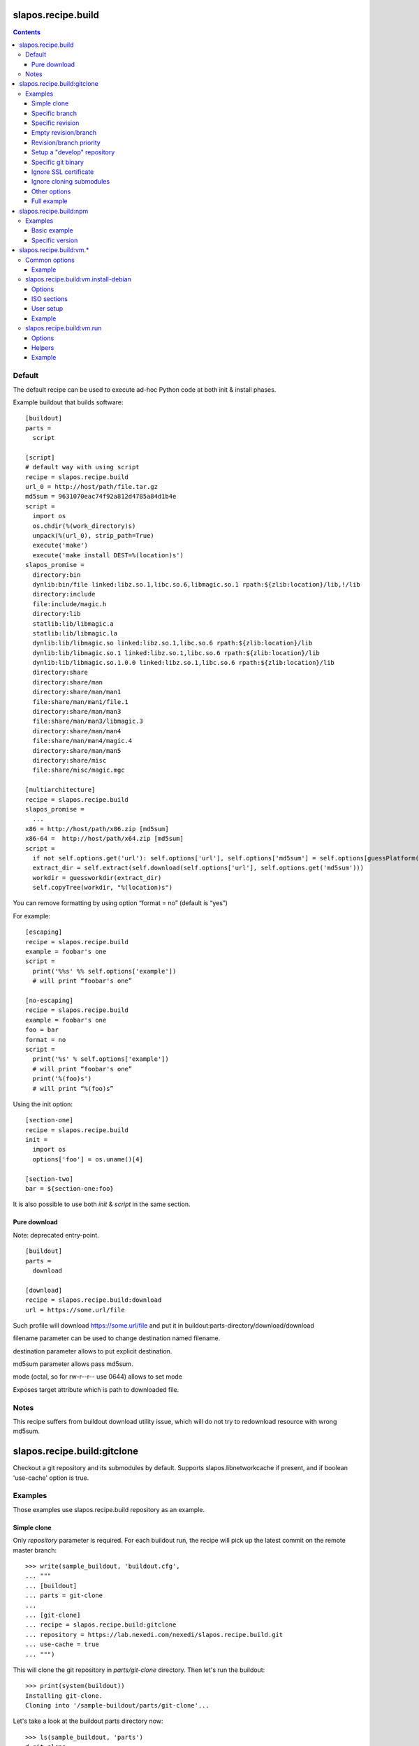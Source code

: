 =====================
 slapos.recipe.build
=====================

.. contents::

Default
-------

The default recipe can be used to execute ad-hoc Python code at both
init & install phases.

Example buildout that builds software::

  [buildout]
  parts =
    script

  [script]
  # default way with using script
  recipe = slapos.recipe.build
  url_0 = http://host/path/file.tar.gz
  md5sum = 9631070eac74f92a812d4785a84d1b4e
  script =
    import os
    os.chdir(%(work_directory)s)
    unpack(%(url_0), strip_path=True)
    execute('make')
    execute('make install DEST=%(location)s')
  slapos_promise =
    directory:bin
    dynlib:bin/file linked:libz.so.1,libc.so.6,libmagic.so.1 rpath:${zlib:location}/lib,!/lib
    directory:include
    file:include/magic.h
    directory:lib
    statlib:lib/libmagic.a
    statlib:lib/libmagic.la
    dynlib:lib/libmagic.so linked:libz.so.1,libc.so.6 rpath:${zlib:location}/lib
    dynlib:lib/libmagic.so.1 linked:libz.so.1,libc.so.6 rpath:${zlib:location}/lib
    dynlib:lib/libmagic.so.1.0.0 linked:libz.so.1,libc.so.6 rpath:${zlib:location}/lib
    directory:share
    directory:share/man
    directory:share/man/man1
    file:share/man/man1/file.1
    directory:share/man/man3
    file:share/man/man3/libmagic.3
    directory:share/man/man4
    file:share/man/man4/magic.4
    directory:share/man/man5
    directory:share/misc
    file:share/misc/magic.mgc

  [multiarchitecture]
  recipe = slapos.recipe.build
  slapos_promise =
    ...
  x86 = http://host/path/x86.zip [md5sum]
  x86-64 =  http://host/path/x64.zip [md5sum]
  script =
    if not self.options.get('url'): self.options['url'], self.options['md5sum'] = self.options[guessPlatform()].split(' ')
    extract_dir = self.extract(self.download(self.options['url'], self.options.get('md5sum')))
    workdir = guessworkdir(extract_dir)
    self.copyTree(workdir, "%(location)s")

You can remove formatting by using option “format = no” (default is “yes”)

For example::

  [escaping]
  recipe = slapos.recipe.build
  example = foobar's one
  script =
    print('%%s' %% self.options['example'])
    # will print “foobar's one”

  [no-escaping]
  recipe = slapos.recipe.build
  example = foobar's one
  foo = bar
  format = no
  script =
    print('%s' % self.options['example'])
    # will print “foobar's one”
    print('%(foo)s')
    # will print “%(foo)s”

Using the init option::

  [section-one]
  recipe = slapos.recipe.build
  init =
    import os
    options['foo'] = os.uname()[4]

  [section-two]
  bar = ${section-one:foo}

It is also possible to use both `init` & `script` in the same section.

Pure download
~~~~~~~~~~~~~

Note: deprecated entry-point.

::

  [buildout]
  parts =
    download

  [download]
  recipe = slapos.recipe.build:download
  url = https://some.url/file

Such profile will download https://some.url/file and put it in
buildout:parts-directory/download/download

filename parameter can be used to change destination named filename.

destination parameter allows to put explicit destination.

md5sum parameter allows pass md5sum.

mode (octal, so for rw-r--r-- use 0644) allows to set mode

Exposes target attribute which is path to downloaded file.

Notes
-----

This recipe suffers from buildout download utility issue, which will do not
try to redownload resource with wrong md5sum.

==============================
 slapos.recipe.build:gitclone
==============================

Checkout a git repository and its submodules by default.
Supports slapos.libnetworkcache if present, and if boolean 'use-cache' option
is true.

Examples
--------

Those examples use slapos.recipe.build repository as an example.

Simple clone
~~~~~~~~~~~~

Only `repository` parameter is required. For each buildout run,
the recipe will pick up the latest commit on the remote master branch::

  >>> write(sample_buildout, 'buildout.cfg',
  ... """
  ... [buildout]
  ... parts = git-clone
  ...
  ... [git-clone]
  ... recipe = slapos.recipe.build:gitclone
  ... repository = https://lab.nexedi.com/nexedi/slapos.recipe.build.git
  ... use-cache = true
  ... """)

This will clone the git repository in `parts/git-clone` directory.
Then let's run the buildout::

  >>> print(system(buildout))
  Installing git-clone.
  Cloning into '/sample-buildout/parts/git-clone'...

Let's take a look at the buildout parts directory now::

  >>> ls(sample_buildout, 'parts')
  d git-clone

When updating, it will do a "git fetch; git reset @{upstream}"::

  >>> print(system(buildout))
  Updating git-clone.
  Fetching origin
  HEAD is now at ...

Specific branch
~~~~~~~~~~~~~~~

You can specify a specific branch using `branch` option. For each
run it will take the latest commit on this remote branch::

  >>> write(sample_buildout, 'buildout.cfg',
  ... """
  ... [buildout]
  ... parts = git-clone
  ...
  ... [git-clone]
  ... recipe = slapos.recipe.build:gitclone
  ... repository = https://lab.nexedi.com/nexedi/slapos.recipe.build.git
  ... branch = build_remove_downloaded_files
  ... """)

Then let's run the buildout::

  >>> print(system(buildout))
  Uninstalling git-clone.
  Running uninstall recipe.
  Installing git-clone.
  Cloning into '/sample-buildout/parts/git-clone'...

Let's take a look at the buildout parts directory now::

  >>> ls(sample_buildout, 'parts')
  d git-clone

And let's see that current branch is "build"::

  >>> import subprocess
  >>> cd('parts', 'git-clone')
  >>> print(subprocess.check_output(['git', 'branch'], universal_newlines=True))
  * build_remove_downloaded_files

When updating, it will do a "git fetch; git reset build"::

  >>> cd(sample_buildout)
  >>> print(system(buildout))
  Updating git-clone.
  Fetching origin
  HEAD is now at ...

Specific revision
~~~~~~~~~~~~~~~~~

You can specify a specific commit hash or tag using `revision` option.
This option has priority over the "branch" option::

  >>> cd(sample_buildout)
  >>> write(sample_buildout, 'buildout.cfg',
  ... """
  ... [buildout]
  ... parts = git-clone
  ...
  ... [git-clone]
  ... recipe = slapos.recipe.build:gitclone
  ... repository = https://lab.nexedi.com/nexedi/slapos.recipe.build.git
  ... revision = 2566127
  ... """)

Then let's run the buildout::

  >>> print(system(buildout))
  Uninstalling git-clone.
  Running uninstall recipe.
  Installing git-clone.
  Cloning into '/sample-buildout/parts/git-clone'...
  HEAD is now at 2566127 ...

Let's take a look at the buildout parts directory now::

  >>> ls(sample_buildout, 'parts')
  d git-clone

And let's see that current revision is "2566127"::

  >>> import subprocess
  >>> cd(sample_buildout, 'parts', 'git-clone')
  >>> print(subprocess.check_output(['git', 'rev-parse', '--short', 'HEAD'], universal_newlines=True))
  2566127

When updating, it shouldn't do anything as revision is mentioned::

  >>> cd(sample_buildout)
  >>> print(system(buildout))
  Updating git-clone.
  ...

Empty revision/branch
~~~~~~~~~~~~~~~~~~~~~

Specifying an empty revision or an empty branch will make buildout
ignore those values as if it was not present at all (allowing to easily
extend an existing section specifying a branch)::

  >>> cd(sample_buildout)
  >>> write(sample_buildout, 'buildout.cfg',
  ... """
  ... [buildout]
  ... parts = git-clone
  ...
  ... [git-clone-with-branch]
  ... recipe = slapos.recipe.build:gitclone
  ... repository = https://lab.nexedi.com/nexedi/slapos.recipe.build.git
  ... revision = 2566127
  ...
  ... [git-clone]
  ... <= git-clone-with-branch
  ... revision =
  ... branch = master
  ... """)

  >>> print(system(buildout))
  Uninstalling git-clone.
  Running uninstall recipe.
  Installing git-clone.
  Cloning into '/sample-buildout/parts/git-clone'...

  >>> cd(sample_buildout, 'parts', 'git-clone')
  >>> print(system('git branch'))
  * master

Revision/branch priority
~~~~~~~~~~~~~~~~~~~~~~~~

If both revision and branch parameters are set, revision parameters is used
and branch parameter is ignored::

  >>> cd(sample_buildout)
  >>> write(sample_buildout, 'buildout.cfg',
  ... """
  ... [buildout]
  ... parts = git-clone
  ...
  ... [git-clone]
  ... recipe = slapos.recipe.build:gitclone
  ... repository = https://lab.nexedi.com/nexedi/slapos.recipe.build.git
  ... branch = mybranch
  ... revision = 2566127
  ... """)

  >>> print(system(buildout))
  Uninstalling git-clone.
  Running uninstall recipe.
  Installing git-clone.
  Warning: "branch" parameter with value "mybranch" is ignored. Checking out to revision 2566127...
  Cloning into '/sample-buildout/parts/git-clone'...
  HEAD is now at 2566127 ...

  >>> cd(sample_buildout, 'parts', 'git-clone')
  >>> print(system('git branch'))
  * master

Setup a "develop" repository
~~~~~~~~~~~~~~~~~~~~~~~~~~~~

If you need to setup a repository that will be manually altered over time for
development purposes, you need to make sure buildout will NOT alter it and NOT
erase your local modifications by specifying the "develop" flag::

  [buildout]
  parts = git-clone

  [git-clone]
  recipe = slapos.recipe.build:gitclone
  repository = https://example.net/example.git/
  develop = true

  >>> cd(sample_buildout)
  >>> write(sample_buildout, 'buildout.cfg',
  ... """
  ... [buildout]
  ... parts = git-clone
  ...
  ... [git-clone]
  ... recipe = slapos.recipe.build:gitclone
  ... repository = https://lab.nexedi.com/nexedi/slapos.recipe.build.git
  ... develop = true
  ... """)

  >>> print(system(buildout))
  Uninstalling git-clone.
  Running uninstall recipe.
  Installing git-clone.
  Cloning into '/sample-buildout/parts/git-clone'...

Buildout will then keep local modifications, instead of resetting the
repository::

  >>> cd(sample_buildout, 'parts', 'git-clone')
  >>> print(system('echo foo > setup.py'))

  >>> cd(sample_buildout)
  >>> print(system(buildout))
  Updating git-clone.
  ...
  <BLANKLINE>


  >>> cd(sample_buildout, 'parts', 'git-clone')
  >>> print(system('cat setup.py'))
  foo

Then, when update occurs, nothing is done::

  >>> cd(sample_buildout, 'parts', 'git-clone')
  >>> print(system('echo kept > local_change'))

  >>> print(system('git remote add broken http://git.erp5.org/repos/nowhere'))
  ...

  >>> cd(sample_buildout)
  >>> print(system(buildout))
  Updating git-clone.
  ...

  >>> cd(sample_buildout, 'parts', 'git-clone')
  >>> print(system('cat local_change'))
  kept

In case of uninstall, buildout will keep the repository directory::

  >>> cd(sample_buildout)
  >>> write(sample_buildout, 'buildout.cfg',
  ... """
  ... [buildout]
  ... parts = git-clone
  ...
  ... [git-clone]
  ... recipe = slapos.recipe.build:gitclone
  ... repository = https://lab.nexedi.com/nexedi/slapos.recipe.build.git
  ... develop = true
  ... # Triggers uninstall/install because of section signature change
  ... foo = bar
  ... """)

  >>> print(system(buildout))
  Uninstalling git-clone.
  Running uninstall recipe.
  You have uncommited changes in /sample-buildout/parts/git-clone. This folder will be left as is.
  Installing git-clone.
  destination directory already exists.
  ...
  <BLANKLINE>

Specific git binary
~~~~~~~~~~~~~~~~~~~

The default git command is `git`, if for a any reason you don't
have git in your path, you can specify git binary path with `git-command`
option.

Ignore SSL certificate
~~~~~~~~~~~~~~~~~~~~~~

By default, when remote server use SSL protocol git checks if the SSL
certificate of the remote server is valid before executing commands.
You can force git to ignore this check using `ignore-ssl-certificate`
boolean option::

  [buildout]
  parts = git-clone

  [git-clone]
  recipe = slapos.recipe.build:gitclone
  repository = https://example.net/example.git/
  ignore-ssl-certificate = true

Ignore cloning submodules
~~~~~~~~~~~~~~~~~~~~~~~~~

By default, cloning the repository will clone its submodules also. You can force
git to ignore cloning submodules by defining `ignore-cloning-submodules` boolean
option to 'true'::

  [buildout]
  parts = git-clone

  [git-clone]
  recipe = slapos.recipe.build:gitclone
  repository = https://lab.nexedi.com/tiwariayush/test_erp5
  ignore-cloning-submodules = true

Other options
~~~~~~~~~~~~~

shared
    Clone with ``--shared`` option if true. See ``git-clone`` command.

sparse-checkout
    The value of the `sparse-checkout` option is written to the
    ``$GITDIR/info/sparse-checkout`` file, which is used to populate the working
    directory sparsely. See the `SPARSE CHECKOUT` section of ``git-read-tree``
    command. This feature is disabled if the value is empty or unset.

Full example
~~~~~~~~~~~~

::

  [buildout]
  parts = git-clone

  [git-binary]
  recipe = hexagonit.recipe.cmmi
  url = http://git-core.googlecode.com/files/git-1.7.12.tar.gz

  [git-clone]
  recipe = slapos.recipe.build:gitclone
  repository = http://example.net/example.git/
  git-command = ${git-binary:location}/bin/git
  revision = 0123456789abcdef


=========================
 slapos.recipe.build:npm
=========================

Downloads and installs node.js packages using Node Package Manager (NPM).

Examples
--------

Basic example
~~~~~~~~~~~~~

Here is example to install one or several modules::

  [buildout]
  parts = node-package

  [node-package]
  recipe = slapos.recipe.build:npm
  modules =
    colors
    express

  # Optional argument specifying perl buildout part, if existing.
  # If specified, recipe will use the perl installed by buildout.
  # If not specified, will take the globally available perl executable.
  node = node-0.6

Specific version
~~~~~~~~~~~~~~~~
::

  [buildout]
  parts = node-package

  [node-package]
  recipe = slapos.recipe.build:npm
  modules =
    express@1.0.2
  node = node-0.6

==========================
 slapos.recipe.build:vm.*
==========================

This is a set of recipes to build Virtual Machine images and execute commands
inside them. They rely on QEMU and OpenSSH: executables are found via the PATH
environment variable. They do nothing on update.

Common options
--------------

location
    Folder where the recipe stores any produced file.
    Default: ${buildout:parts-directory}/<section_name>

environment
    Extra environment for the spawn executables. It can either be the name of a
    section or a list of variables (1 per line, in the form ``key=value``).
    Values are expanded with current environment using Python %-dict formatting.

mem
    Python expression evaluating to an integer that specifies the
    RAM size in MB for the VM.

smp
    Number of CPUs for the VM. Default: 1

Example
~~~~~~~

::

  [vm-run-environment]
  PATH = ${openssh:location}/bin:${qemu:location}/bin:%(PATH)s

  [vm-run-base]
  recipe = slapos.recipe.build:vm.run
  environment = vm-run-environment
  mem = 256 * (${:smp} + 1)
  smp = 4

slapos.recipe.build:vm.install-debian
-------------------------------------

Install Debian from an ISO image. Additional required binaries:

- ``7z`` (from 7zip), to extract kernel/initrd from the ISO;
- ``file``, which is used to test that the VM image is bootable.

Currently, it only produces `raw` images, in `discard` mode (see ``-drive``
QEMU option): combined the use of ``discard`` mount option, this minimizes
the used space on disk.

Options
~~~~~~~

location
    Produced files: ``<dist>.img`` (1 for each token of `dists`), ``passwd``
    and optionally ``ssh.key``

arch
    QEMU architecture (the recipe runs the ``qemu-system-<arch>`` executable).
    It is also used to select the ISO in the sections refered by `dists`.
    Default to host architecture.

dists
    List of VMs to build: each token refers to a buildout section name that
    describes the ISOs to use. See `ISO sections`_ below.
    Tokens can't contain `'.'` characters.

size
    Size of the VM image. This must be an integer, optionally followed by a
    IEC or SI suffix.

mem
    Default: 384

[<dist>/]preseed.<preseed>
    Set the <preseed> value for the installation. The recipe has many default
    preseed values: you can see the list in the ``InstallDebianRecipe.preseed``
    class attribute (file ``slapos/recipe/vm.py``). Aliases are recognized
    (but the recipe includes a mapping that may be out-of-date.).
    Any value except ``passwd/*`` can optionally be prefixed so that they only
    apply for a particular VM.

[<dist>/]debconf.<owner>
    List of debconf value for <owner> (usually a package name),
    each line with 2 whitespace-separated parts: <key> <value>.
    Like for preseed.* values, they can be specific to <dist>.

late-command
    Shell commands to execute at the end of the installation. They are run
    inside the target system. This is a reliable alternative to the
    ``preseed.preseed/late_command`` option. The ``DIST`` shell variable is
    set to the VM being built.

packages
    Extra packages to install.
    Like for `late-command`, do not use ``preseed.pkgsel/include``.
    If you want to install packages only for some specific <dist>, you can do
    it in ``late-command``, by testing ``$DIST`` and using
    ``apt-get install -y``.

vm.run
    Boolean value that is `true` by default, to configure the VM for use with
    the `slapos.recipe.build:vm.run`_ recipe:

    - make sure that the `ssh` and `sudo` packages are installed
    - an SSH key is automatically created with ``ssh-keygen``, and it can be
      used to connect as `root`

ISO sections
~~~~~~~~~~~~

<arch>.iso
    Name of the section that provides the ISO image, for example by downloading
    it. This section must define 2 options: `location` is the folder
    containing the ISO, and `filename` is the file name of the ISO.

<arch>.kernel
    Path to kernel image inside the ISO.

<arch>.initrd
    Path to initrd image inside the ISO.

User setup
~~~~~~~~~~

By default, there's no normal user created. Another rule is that a random
password is automatically generated if there is no password specified.

You have nothing to do if you only plan to use the VM with `vm.run`.

For more information about the ``passwd/*`` preseed values, you can look at
the ``user-setup-udeb`` package at
https://anonscm.debian.org/cgit/d-i/user-setup.git/tree/
and in particular the ``user-setup-ask`` and ``user-setup-apply`` scripts.

Example
~~~~~~~

::

  [vm-install-environment]
  # vm-run-environment refers to the section in common options
  PATH = ${file:location}/bin:${p7zip:location}/bin:${vm-run-environment:PATH}

  [vm-debian]
  recipe = slapos.recipe.build:vm.install-debian
  environment = vm-install-environment
  dists = debian-jessie debian-stretch
  size = 2Gi
  late-command =
  # rdnssd causes too much trouble with QEMU 2.7, because the latter acts as
  # a DNS proxy on both IPv4 and IPv6 without translating queries to what the
  # host supports.
    dpkg -P rdnssd
  debconf.debconf =
    debconf/frontend noninteractive
    debconf/priority critical
  # minimal size
  preseed.apt-setup/enable-source-repositories = false
  preseed.recommends = false
  preseed.tasks =

  [debian-jessie]
  x86_64.iso = debian-amd64-netinst.iso
  x86_64.kernel = install.amd/vmlinuz
  x86_64.initrd = install.amd/initrd.gz

  [debian-stretch]
  <= debian-jessie
  x86_64.iso = debian-amd64-testing-netinst.iso

  [debian-amd64-netinst.iso]
  ...

slapos.recipe.build:vm.run
--------------------------

Execute shell commands inside a VM, in snapshot mode (the VM image is not
modified).

``${buildout:directory}`` is always mounted as `/mnt/buildout` inside the VM.

Mount points use the 9p file-system. Make sure that:

- QEMU is built with --enable-virtfs;
- the VM runs a kernel that is recent enough (Debian Squeeze kernel 2.6.32 is
  known to fail, and you'd have to use the one from squeeze-backports).

Options
~~~~~~~

location
    Folder where to store any produce file. Inside the guest, it is pointed to
    by the PARTDIR environment variable. It is also used as temporary storage
    for changes to the VM image.

vm
    Folder containing the VM images and the `ssh.key`` file. See the `location`
    option of the `vm.install-*` recipes.

dist
    VM image to use inside the `vm` folder.

drives
    Extra drives. Each line is passed with -drive

commands
    List of <command> options, each one being a shell script to execute via
    SSH. They are processed in sequence. This is usually only required if you
    want to reboot the VM. Default: command

mount.<name>
    Extra mount point. The value is a host folder that is mounted as
    ``/mnt/<name>``.

stop-ssh
    Tell `reboot` function how to stop SSH (see Helpers_).
    Default: systemctl stop ssh

user
    Execute commands with this user. The value can be ``root``. By default,
    it is empty and it means that:

    - a ``slapos`` user is created with the same uid/gid than the user using
      this recipe on the host, which can help accessing mount points;
    - sudo must be installed and the created user is allowed to become root
      without password.

    In any case, SSH connects as root.

wait-ssh
    Time to wait for (re)boot. The recipe fails if it can't connect to the SSH
    server after this number of seconds. Default: 60

Helpers
~~~~~~~

Before commands are executed, all `mount.<name>` are mounted
and a few helpers are set to make scripting easier.

set -e
    This is done before anything else, to make buildout abort if any untested
    command fails.

reboot
    Function to safely reboot the guest. The next command in `commands` will be
    executed once the SSH server is back.

map <host_path>
    Function to map a folder inside ``${buildout:directory}``.

PARTDIR
    Folder where to store any produced file. Inside the guest, it actually
    maps to `location` on the host. This is useful because you can't write
    ``PARTDIR=`map ${:location}``` if you don't explicitly set `location`.

Example
~~~~~~~

::

  [vm-run-base]
  # extends above example in common options
  vm = ${vm-debian:location}
  dist = debian-jessie

  [vm-debian]
  # extends above example in vm.install-debian
  packages += build-essential devscripts equivs git

  [userhosts-repository]
  recipe = slapos.recipe.build:gitclone
  repository = https://lab.nexedi.com/nexedi/userhosts.git
  # we don't need a working directory on the host
  sparse-checkout = /.gitignore

  [build-userhosts-map]
  <= vm-run-base
  repository = `map ${userhosts-repository:location}`
  command =
    git clone -s ${:repository} userhosts
    cd userhosts
    mk-build-deps -irs sudo -t 'apt-get -y'
    dpkg-buildpackage -uc -b -jauto
    cd ..
    mv *.changes *.deb $PARTDIR

  # Alternate way, which is required if [userhosts-repository] is extended
  # in such way that the repository is outside ${buildout:directory}.
  [build-userhosts-mount]
  <= build-userhosts-map
  mount.userhosts = ${userhosts-repository:location}
  repository = /mnt/userhosts

  [test-reboot]
  <= vm-run-base
  commands = hello world
  hello =
    uptime -s
    echo Hello ...
    reboot
  world =
    uptime -s
    echo ... world!
